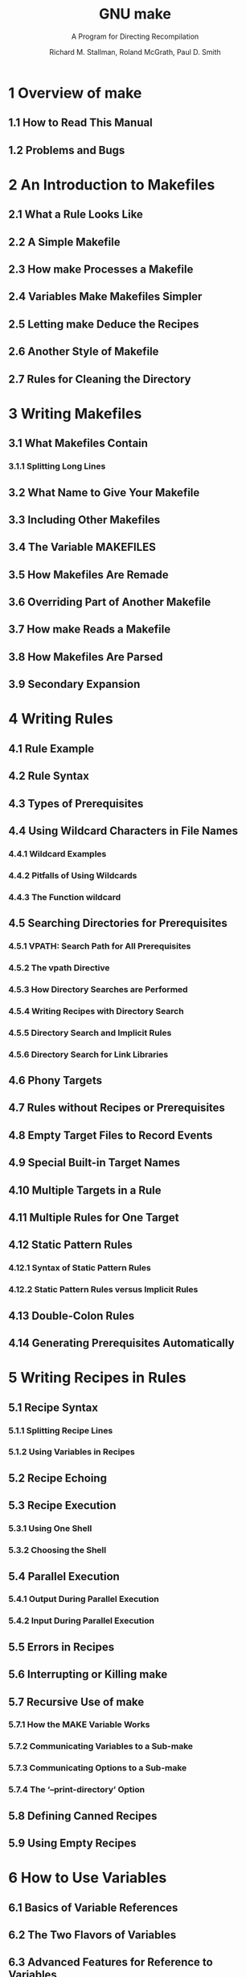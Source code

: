 #+TITLE: GNU make
#+SUBTITLE: A Program for Directing Recompilation
#+VERSION: 2023-02, 0.77, GNU make version 4.4.1
#+AUTHOR: Richard M. Stallman, Roland McGrath, Paul D. Smith
#+STARTUP: entitiespretty
#+STARTUP: indent
#+STARTUP: overview

* 1 Overview of make
** 1.1 How to Read This Manual
** 1.2 Problems and Bugs

* 2 An Introduction to Makefiles
** 2.1 What a Rule Looks Like
** 2.2 A Simple Makefile
** 2.3 How make Processes a Makefile
** 2.4 Variables Make Makefiles Simpler
** 2.5 Letting make Deduce the Recipes
** 2.6 Another Style of Makefile
** 2.7 Rules for Cleaning the Directory

* 3 Writing Makefiles
** 3.1 What Makefiles Contain
*** 3.1.1 Splitting Long Lines

** 3.2 What Name to Give Your Makefile
** 3.3 Including Other Makefiles
** 3.4 The Variable MAKEFILES
** 3.5 How Makefiles Are Remade
** 3.6 Overriding Part of Another Makefile
** 3.7 How make Reads a Makefile
** 3.8 How Makefiles Are Parsed
** 3.9 Secondary Expansion

* 4 Writing Rules
** 4.1 Rule Example
** 4.2 Rule Syntax
** 4.3 Types of Prerequisites
** 4.4 Using Wildcard Characters in File Names
*** 4.4.1 Wildcard Examples
*** 4.4.2 Pitfalls of Using Wildcards
*** 4.4.3 The Function wildcard

** 4.5 Searching Directories for Prerequisites
*** 4.5.1 VPATH: Search Path for All Prerequisites
*** 4.5.2 The vpath Directive
*** 4.5.3 How Directory Searches are Performed
*** 4.5.4 Writing Recipes with Directory Search
*** 4.5.5 Directory Search and Implicit Rules
*** 4.5.6 Directory Search for Link Libraries

** 4.6 Phony Targets
** 4.7 Rules without Recipes or Prerequisites
** 4.8 Empty Target Files to Record Events
** 4.9 Special Built-in Target Names
** 4.10 Multiple Targets in a Rule
** 4.11 Multiple Rules for One Target
** 4.12 Static Pattern Rules
*** 4.12.1 Syntax of Static Pattern Rules
*** 4.12.2 Static Pattern Rules versus Implicit Rules

** 4.13 Double-Colon Rules
** 4.14 Generating Prerequisites Automatically

* 5 Writing Recipes in Rules
** 5.1 Recipe Syntax
*** 5.1.1 Splitting Recipe Lines
*** 5.1.2 Using Variables in Recipes

** 5.2 Recipe Echoing
** 5.3 Recipe Execution
*** 5.3.1 Using One Shell
*** 5.3.2 Choosing the Shell

** 5.4 Parallel Execution
*** 5.4.1 Output During Parallel Execution
*** 5.4.2 Input During Parallel Execution

** 5.5 Errors in Recipes
** 5.6 Interrupting or Killing make
** 5.7 Recursive Use of make
*** 5.7.1 How the MAKE Variable Works
*** 5.7.2 Communicating Variables to a Sub-make
*** 5.7.3 Communicating Options to a Sub-make
*** 5.7.4 The ‘--print-directory’ Option

** 5.8 Defining Canned Recipes
** 5.9 Using Empty Recipes

* 6 How to Use Variables
** 6.1 Basics of Variable References
** 6.2 The Two Flavors of Variables
** 6.3 Advanced Features for Reference to Variables
*** 6.3.1 Substitution References
*** 6.3.2 Computed Variable Names

** 6.4 How Variables Get Their Values
** 6.5 Setting Variables
** 6.6 Appending More Text to Variables
** 6.7 The override Directive
** 6.8 Defining Multi-Line Variables
** 6.9 Undefining Variables
** 6.10 Variables from the Environment
** 6.11 Target-specific Variable Values
** 6.12 Pattern-specific Variable Values
** 6.13 Suppressing Inheritance
** 6.14 Other Special Variables

* 7 Conditional Parts of Makefiles
** 7.1 Example of a Conditional
** 7.2 Syntax of Conditionals
** 7.3 Conditionals that Test Flags

* 8 Functions for Transforming Text
** 8.1 Function Call Syntax
** 8.2 Functions for String Substitution and Analysis
** 8.3 Functions for File Names
** 8.4 Functions for Conditionals
** 8.5 The foreach Function
** 8.6 The file Function
** 8.7 The call Function
** 8.8 The value Function
** 8.9 The eval Function
** 8.10 The origin Function
** 8.11 The flavor Function
** 8.12 Functions That Control Make
** 8.13 The shell Function
** 8.14 The guile Function

* 9 How to Run make
** 9.1 Arguments to Specify the Makefile
** 9.2 Arguments to Specify the Goals
** 9.3 Instead of Executing Recipes
** 9.4 Avoiding Recompilation of Some Files
** 9.5 Overriding Variables
** 9.6 Testing the Compilation of a Program
** 9.7 Summary of Options

* 10 Using Implicit Rules
** 10.1 Using Implicit Rules
** 10.2 Catalogue of Built-In Rules
** 10.3 Variables Used by Implicit Rules
** 10.4 Chains of Implicit Rules
** 10.5 Defining and Redefining Pattern Rules
*** 10.5.1 Introduction to Pattern Rules
*** 10.5.2 Pattern Rule Examples
*** 10.5.3 Automatic Variables
*** 10.5.4 How Patterns Match
*** 10.5.5 Match-Anything Pattern Rules
*** 10.5.6 Canceling Implicit Rules

** 10.6 Defining Last-Resort Default Rules
** 10.7 Old-Fashioned Suffix Rules
** 10.8 Implicit Rule Search Algorithm

* 11 Using make to Update Archive Files
** 11.1 Archive Members as Targets
** 11.2 Implicit Rule for Archive Member Targets
*** 11.2.1 Updating Archive Symbol Directories

** 11.3 Dangers When Using Archives
** 11.4 Suffix Rules for Archive Files

* 12 Extending GNU make
** 12.1 GNU Guile Integration
*** 12.1.1 Conversion of Guile Types
*** 12.1.2 Interfaces from Guile to make
*** 12.1.3 Example Using Guile in make

** 12.2 Loading Dynamic Objects
*** 12.2.1 The load Directive
*** 12.2.2 How Loaded Objects Are Remade
*** 12.2.3 Loaded Object Interface
*** 12.2.4 Example Loaded Object

* 13 Integrating GNU make
** 13.1 Sharing Job Slots with GNU make
*** 13.1.1 POSIX Jobserver Interaction
*** 13.1.2 Windows Jobserver Interaction

** 13.2 Synchronized Terminal Output

* 14 Features of GNU make
* 15 Incompatibilities and Missing Features
* 16 Makefile Conventions
** 16.1 General Conventions for Makefiles
** 16.2 Utilities in Makefiles
** 16.3 Variables for Specifying Commands
** 16.4 DESTDIR: Support for Staged Installs
** 16.5 Variables for Installation Directories
** 16.6 Standard Targets for Users
** 16.7 Install Command Categories

* Appendix A Quick Reference
* Appendix B Errors Generated by Make
* Appendix C Complex Makefile Example
* Appendix D GNU Free Documentation License
* Index of Concepts
* Index of Functions, Variables, & Directives
